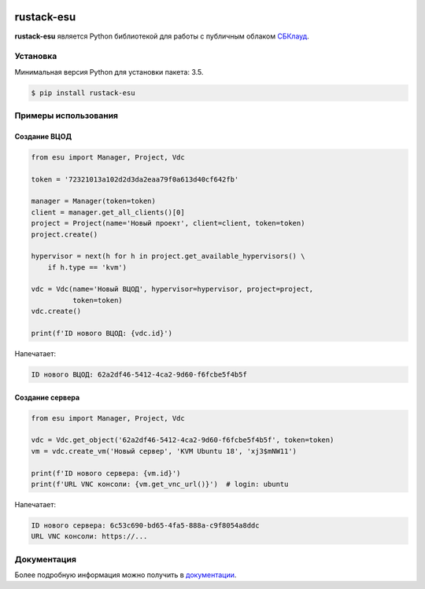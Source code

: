|PyPI Version| |Build Status| |Codecov Badge|

===========
rustack-esu
===========

**rustack-esu** является Python библиотекой для работы с публичным облаком
`СБКлауд <https://sbcloud.ru>`_.


Установка
=========

Минимальная версия Python для установки пакета: 3.5.

.. code-block:: bash

    $ pip install rustack-esu

Примеры использования
=====================


Создание ВЦОД
-------------

.. code:: python

    from esu import Manager, Project, Vdc

    token = '72321013a102d2d3da2eaa79f0a613d40cf642fb'

    manager = Manager(token=token)
    client = manager.get_all_clients()[0]
    project = Project(name='Новый проект', client=client, token=token)
    project.create()

    hypervisor = next(h for h in project.get_available_hypervisors() \
        if h.type == 'kvm')

    vdc = Vdc(name='Новый ВЦОД', hypervisor=hypervisor, project=project,
              token=token)
    vdc.create()

    print(f'ID нового ВЦОД: {vdc.id}')

Напечатает:

.. code:: bash

    ID нового ВЦОД: 62a2df46-5412-4ca2-9d60-f6fcbe5f4b5f


Создание сервера
----------------

.. code:: python

    from esu import Manager, Project, Vdc

    vdc = Vdc.get_object('62a2df46-5412-4ca2-9d60-f6fcbe5f4b5f', token=token)
    vm = vdc.create_vm('Новый сервер', 'KVM Ubuntu 18', 'xj3$mNW11')

    print(f'ID нового сервера: {vm.id}')
    print(f'URL VNC консоли: {vm.get_vnc_url()}')  # login: ubuntu

Напечатает:

.. code:: bash

    ID нового сервера: 6c53c690-bd65-4fa5-888a-c9f8054a8ddc
    URL VNC консоли: https://...


Документация
============

Более подробную информация можно получить в
`документации <https://rustack-esu.readthedocs.io/>`_.


.. |PyPI Version| image:: https://badge.fury.io/py/rustack-esu.svg
   :target: https://badge.fury.io/py/rustack-esu
.. |Build Status| image:: https://github.com/pilat/rustack-esu/actions/workflows/publish.yaml/badge.svg?branch=master
   :target: https://github.com/pilat/rustack-esu/actions/workflows/publish.yaml
.. |Codecov Badge| image:: https://codecov.io/gh/pilat/rustack-esu/branch/master/graph/badge.svg?token=KZ4T5XZ8T3 
   :target: https://codecov.io/gh/pilat/rustack-esu
